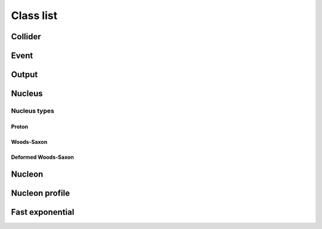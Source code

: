 Class list
==========

Collider
--------
.. doxygenclass:: trento::Collider
   :members: Collider, run_events

Event
-----
.. doxygenclass:: trento::Event

Output
------
.. doxygenclass:: trento::Output

Nucleus
-------
.. doxygenfunction:: trento::Nucleus::create

.. doxygenclass:: trento::Nucleus
   :members: radius, sample_nucleons, ~Nucleus
   :protected-members:

Nucleus types
~~~~~~~~~~~~~

Proton
''''''
.. doxygenclass:: trento::Proton

Woods-Saxon
'''''''''''
.. doxygenclass:: trento::WoodsSaxonNucleus

Deformed Woods-Saxon
''''''''''''''''''''
.. doxygenclass:: trento::DeformedWoodsSaxonNucleus

Nucleon
-------
.. doxygenclass:: trento::Nucleon
   :members: Nucleon, x, y, is_participant, set_position, set_participant

Nucleon profile
---------------
.. doxygenclass:: trento::NucleonProfile

Fast exponential
----------------
.. doxygenclass:: trento::FastExp
